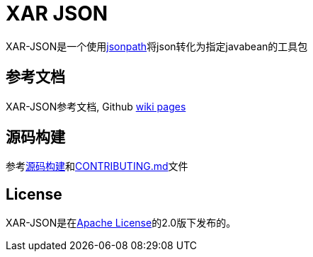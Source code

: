 = XAR JSON

XAR-JSON是一个使用link:https://github.com/dchester/jsonpath[jsonpath]将json转化为指定javabean的工具包

== 参考文档

XAR-JSON参考文档, Github link:https://github.com/lawyerance/xar-json/wiki[wiki pages]

== 源码构建

参考link:https://github.com/lawyerance/xar-json/wiki/Build-from-Source[源码构建]和link:CONTRIBUTING.md[CONTRIBUTING.md]文件

== License

XAR-JSON是在link:https://www.apache.org/licenses/LICENSE-2.0[Apache License]的2.0版下发布的。
